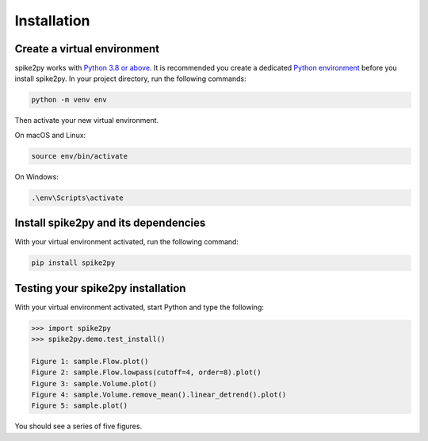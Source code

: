 .. _installation:

Installation
============

Create a virtual environment
----------------------------

spike2py works with `Python 3.8 or above`_. It is recommended you create a dedicated `Python environment`_ before you install spike2py. In your project directory, run the following commands:

.. code-block:: bash

   python -m venv env

Then activate your new virtual environment.

On macOS and Linux:

.. code-block:: bash

   source env/bin/activate

On Windows:

.. code-block:: bash

   .\env\Scripts\activate

Install spike2py and its dependencies
-------------------------------------

With your virtual environment activated, run the following command:

.. code-block:: bash

   pip install spike2py

Testing your spike2py installation
----------------------------------

With your virtual environment activated, start Python and type the following:

.. code-block:: python

    >>> import spike2py
    >>> spike2py.demo.test_install()

    Figure 1: sample.Flow.plot()
    Figure 2: sample.Flow.lowpass(cutoff=4, order=8).plot()
    Figure 3: sample.Volume.plot()
    Figure 4: sample.Volume.remove_mean().linear_detrend().plot()
    Figure 5: sample.plot()

You should see a series of five figures.


.. _Python 3.8 or above: https://www.python.org/downloads/
.. _Python environment: https://packaging.python.org/guides/installing-using-pip-and-virtual-environments/#creating-a-virtual-environment
